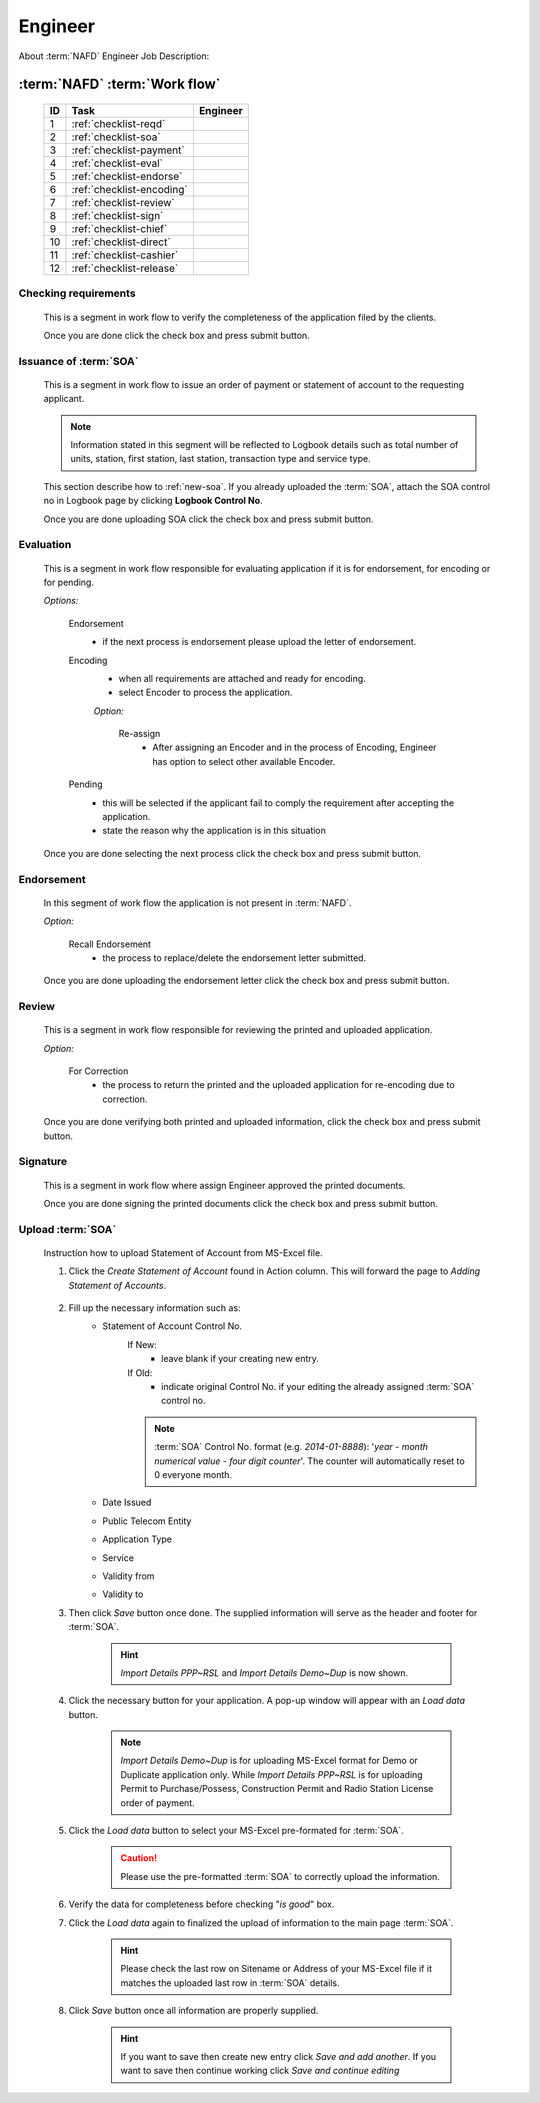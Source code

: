 ========
Engineer
========

About :term:`NAFD` Engineer Job Description: 


:term:`NAFD` :term:`Work flow`
------------------------------

	===  =========================  ========
	ID   Task                       Engineer
	===  =========================  ========
	1    :ref:`checklist-reqd`      |check| 
	2    :ref:`checklist-soa`       |check| 
	3    :ref:`checklist-payment`   \ 	
	4    :ref:`checklist-eval`      |check|
	5    :ref:`checklist-endorse`   |check|
	6    :ref:`checklist-encoding`  \ 
	7    :ref:`checklist-review`    |check|
	8    :ref:`checklist-sign`      |check|
	9    :ref:`checklist-chief`     \   
	10   :ref:`checklist-direct`    \  
	11   :ref:`checklist-cashier`   \  
	12   :ref:`checklist-release`   \  	
	===  =========================  ========

.. |check| image:: /images/check.png
   :height: 25px
   :width: 25px
   :alt: Check
   
.. _checklist-reqd:

Checking requirements
^^^^^^^^^^^^^^^^^^^^^
	
	This is a segment in work flow to verify the completeness of the application filed by the clients.

	Once you are done click the check box and press submit button.

	.. image:: /images/engr/check_requirement.png
		:width: 862px
		:align: center
		:height: 153px
		:alt: Status: Checking requirements

.. _checklist-soa:

Issuance of :term:`SOA`
^^^^^^^^^^^^^^^^^^^^^^^
	
	This is a segment in work flow to issue an order of payment or statement of account to the requesting applicant.

	.. note:: Information stated in this segment will be reflected to Logbook details such as total number of units, station, first station, last station, transaction type and service type.

	This section describe how to :ref:`new-soa`. If you already uploaded the :term:`SOA`, attach the SOA control no in Logbook page by clicking **Logbook Control No**.

	Once you are done uploading SOA click the check box and press submit button.

	.. image:: /images/engr/issuance.png
		:width: 861px
		:align: center
		:height: 148px
		:alt: Status: Issuance of SOA

.. _checklist-eval:

Evaluation
^^^^^^^^^^
	
	This is a segment in work flow responsible for evaluating application if it is for endorsement, for encoding or for pending.

	*Options:*

		Endorsement
			* if the next process is endorsement please upload the letter of endorsement.			

		Encoding
			* when all requirements are attached and ready for encoding.
			* select Encoder to process the application.

			*Option:*

				Re-assign
					* After assigning an Encoder and in the process of Encoding, Engineer has option to select other available Encoder.

		Pending
			* this will be selected if the applicant fail to comply the requirement after accepting the application.
			* state the reason why the application is in this situation

	Once you are done selecting the next process click the check box and press submit button.

	.. image:: /images/engr/evaluation.png
		:width: 861px
		:align: center
		:height: 156px
		:alt: Status: Evaluation

.. _checklist-endorse:

Endorsement
^^^^^^^^^^^

	In this segment of work flow the application is not present in :term:`NAFD`.

	*Option:*

		Recall Endorsement
			* the process to replace/delete the endorsement letter submitted.

	Once you are done uploading the endorsement letter click the check box and press submit button.

	.. image:: /images/engr/endorsement.png
		:width: 862px
		:align: center
		:height: 158px
		:alt: Status: Endorsement

.. _checklist-review:

Review
^^^^^^

	This is a segment in work flow responsible for reviewing the printed and uploaded application.

	*Option:*

		For Correction
			* the process to return the printed and the uploaded application for re-encoding due to correction.

	Once you are done verifying both printed and uploaded information, click the check box and press submit button.

	.. image:: /images/engr/review.png
		:width: 865px
		:align: center
		:height: 142px
		:alt: Status: Review

.. _checklist-sign:

Signature
^^^^^^^^^
	
	This is a segment in work flow where assign Engineer approved the printed documents.

	Once you are done signing the printed documents click the check box and press submit button.

	.. image:: /images/engr/signature.png
		:width: 865px
		:align: center
		:height: 148px
		:alt: Status: Signature

.. _new-soa:

Upload :term:`SOA`
^^^^^^^^^^^^^^^^^^

	Instruction how to upload Statement of Account from MS-Excel file.

	#. Click the *Create Statement of Account* found in Action column. This will forward the page to *Adding Statement of Accounts*.

		.. image:: /images/engr/add_soa_page.png
				:width: 719px
				:align: center
				:height: 489px
				:alt: Add Statement of Account

	#. Fill up the necessary information such as:
		* Statement of Account Control No.
			If New:
				- leave blank if your creating new entry.

			If Old:
				- indicate original Control No. if your editing the already assigned :term:`SOA` control no.

			.. note:: :term:`SOA` Control No. format (e.g. *2014-01-8888*): '*year* - *month numerical value* - *four digit counter*'. The counter will automatically reset to 0 everyone month.

		* Date Issued
		* Public Telecom Entity
		* Application Type
		* Service
		* Validity from
		* Validity to

	#. Then click *Save* button once done. The supplied information will serve as the header and footer for :term:`SOA`. 

		.. hint:: *Import Details PPP~RSL* and *Import Details Demo~Dup* is now shown.
	
	#. Click the necessary button for your application. A pop-up window will appear with an *Load data* button.

		.. note:: *Import Details Demo~Dup* is for uploading MS-Excel format for Demo or Duplicate application only. While *Import Details PPP~RSL* is for uploading Permit to Purchase/Possess, Construction Permit and Radio Station License order of payment.

	#. Click the *Load data* button to select your MS-Excel pre-formated for :term:`SOA`.

		.. caution:: Please use the pre-formatted :term:`SOA` to correctly upload the information.

	#. Verify the data for completeness before checking "*is good*" box.

	#. Click the *Load data* again to finalized the upload of information to the main page :term:`SOA`. 

		.. hint:: Please check the last row on Sitename or Address of your MS-Excel file if it matches the uploaded last row in :term:`SOA` details.

	#. Click *Save* button once all information are properly supplied.

		.. hint:: If you want to save then create new entry click *Save and add another*. If you want to save then continue working click *Save and continue editing*


